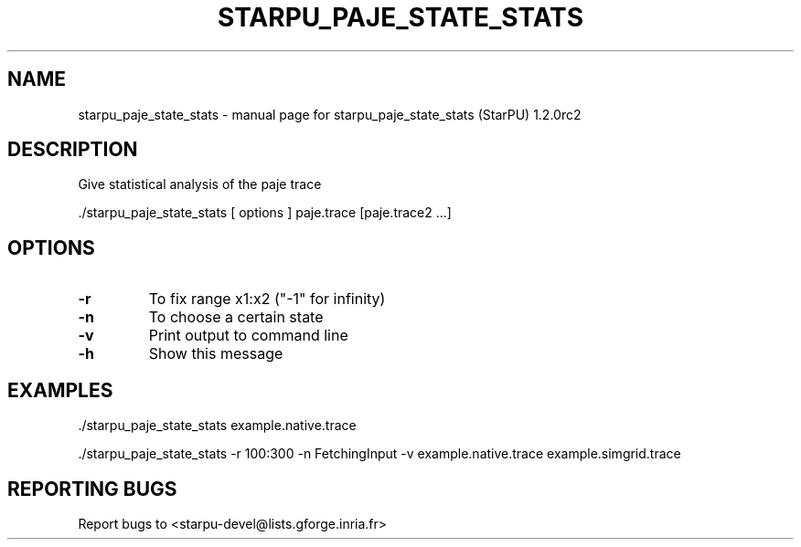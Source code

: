 .\" DO NOT MODIFY THIS FILE!  It was generated by help2man 1.46.6.
.TH STARPU_PAJE_STATE_STATS "1" "May 2015" "starpu_paje_state_stats  (StarPU) 1.2.0rc2" "User Commands"
.SH NAME
starpu_paje_state_stats \- manual page for starpu_paje_state_stats  (StarPU) 1.2.0rc2
.SH DESCRIPTION
Give statistical analysis of the paje trace
.PP
\&./starpu_paje_state_stats [ options ] paje.trace [paje.trace2 ...]
.SH OPTIONS
.TP
\fB\-r\fR
To fix range x1:x2 ("\-1" for infinity)
.TP
\fB\-n\fR
To choose a certain state
.TP
\fB\-v\fR
Print output to command line
.TP
\fB\-h\fR
Show this message
.SH EXAMPLES
\&./starpu_paje_state_stats example.native.trace
.PP
\&./starpu_paje_state_stats \-r 100:300 \-n FetchingInput \-v example.native.trace example.simgrid.trace
.SH "REPORTING BUGS"
Report bugs to <starpu\-devel@lists.gforge.inria.fr>
